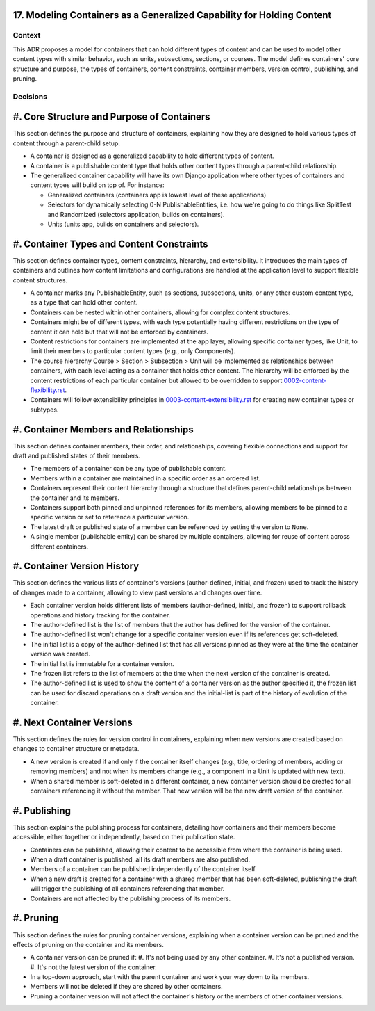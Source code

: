 17. Modeling Containers as a Generalized Capability for Holding Content
========================================================================

Context
-------

This ADR proposes a model for containers that can hold different types of content and can be used to model other content types with similar behavior, such as units, subsections, sections, or courses. The model defines containers' core structure and purpose, the types of containers, content constraints, container members, version control, publishing, and pruning.

Decisions
---------

#. Core Structure and Purpose of Containers
===========================================

This section defines the purpose and structure of containers, explaining how they are designed to hold various types of content through a parent-child setup.

- A container is designed as a generalized capability to hold different types of content.
- A container is a publishable content type that holds other content types through a parent-child relationship.
- The generalized container capability will have its own Django application where other types of containers and content types will build on top of. For instance:

  - Generalized containers (containers app is lowest level of these applications)
  - Selectors for dynamically selecting 0-N PublishableEntities, i.e. how we're going to do things like SplitTest and Randomized (selectors application, builds on containers).
  - Units (units app, builds on containers and selectors).

#. Container Types and Content Constraints
==========================================

This section defines container types, content constraints, hierarchy, and extensibility. It introduces the main types of containers and outlines how content limitations and configurations are handled at the application level to support flexible content structures.

- A container marks any PublishableEntity, such as sections, subsections, units, or any other custom content type, as a type that can hold other content.
- Containers can be nested within other containers, allowing for complex content structures.
- Containers might be of different types, with each type potentially having different restrictions on the type of content it can hold but that will not be enforced by containers.
- Content restrictions for containers are implemented at the app layer, allowing specific container types, like Unit, to limit their members to particular content types (e.g., only Components).
- The course hierarchy Course > Section > Subsection > Unit will be implemented as relationships between containers, with each level acting as a container that holds other content. The hierarchy will be enforced by the content restrictions of each particular container but allowed to be overridden to support `0002-content-flexibility.rst`_.
- Containers will follow extensibility principles in `0003-content-extensibility.rst`_ for creating new container types or subtypes.

#. Container Members and Relationships
=======================================

This section defines container members, their order, and relationships, covering flexible connections and support for draft and published states of their members.

- The members of a container can be any type of publishable content.
- Members within a container are maintained in a specific order as an ordered list.
- Containers represent their content hierarchy through a structure that defines parent-child relationships between the container and its members.
- Containers support both pinned and unpinned references for its members, allowing members to be pinned to a specific version or set to reference a particular version.
- The latest draft or published state of a member can be referenced by setting the version to ``None``.
- A single member (publishable entity) can be shared by multiple containers, allowing for reuse of content across different containers.

#. Container Version History
============================

This section defines the various lists of container's versions (author-defined, initial, and frozen) used  to track the history of changes made to a container, allowing to view past versions and changes over time.

- Each container version holds different lists of members (author-defined, initial, and frozen) to support rollback operations and history tracking for the container.
- The author-defined list is the list of members that the author has defined for the version of the container.
- The author-defined list won't change for a specific container version even if its references get soft-deleted.
- The initial list is a copy of the author-defined list that has all versions pinned as they were at the time the container version was created.
- The initial list is immutable for a container version.
- The frozen list refers to the list of members at the time when the next version of the container is created.
- The author-defined list is used to show the content of a container version as the author specified it, the frozen list can be used for discard operations on a draft version and the initial-list is part of the history of evolution of the container.

#. Next Container Versions
==================================

This section defines the rules for version control in containers, explaining when new versions are created based on changes to container structure or metadata.

- A new version is created if and only if the container itself changes (e.g., title, ordering of members, adding or removing members) and not when its members change (e.g., a component in a Unit is updated with new text).
- When a shared member is soft-deleted in a different container, a new container version should be created for all containers referencing it without the member. That new version will be the new draft version of the container.

#. Publishing
=============

This section explains the publishing process for containers, detailing how containers and their members become accessible, either together or independently, based on their publication state.

- Containers can be published, allowing their content to be accessible from where the container is being used.
- When a draft container is published, all its draft members are also published.
- Members of a container can be published independently of the container itself.
- When a new draft is created for a container with a shared member that has been soft-deleted, publishing the draft will trigger the publishing of all containers referencing that member.
- Containers are not affected by the publishing process of its members.

#. Pruning
==========

This section defines the rules for pruning container versions, explaining when a container version can be pruned and the effects of pruning on the container and its members.

- A container version can be pruned if:
  #. It's not being used by any other container.
  #. It's not a published version.
  #. It's not the latest version of the container.
- In a top-down approach, start with the parent container and work your way down to its members.
- Members will not be deleted if they are shared by other containers.
- Pruning a container version will not affect the container's history or the members of other container versions.

.. _0002-content-flexibility.rst: docs/decisions/0002-content-extensibility.rst
.. _0003-content-extensibility.rst: docs/decisions/0003-content-extensibility.rst
